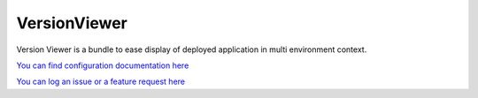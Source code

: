 

VersionViewer
=============

Version Viewer is a bundle to ease display of deployed application in multi environment context.

`You can find configuration documentation here <https://github.com/CanalTP/VersionViewerBundle>`_  

`You can log an issue or a feature request here <https://github.com/CanalTP/VersionViewerBundle/issues>`_